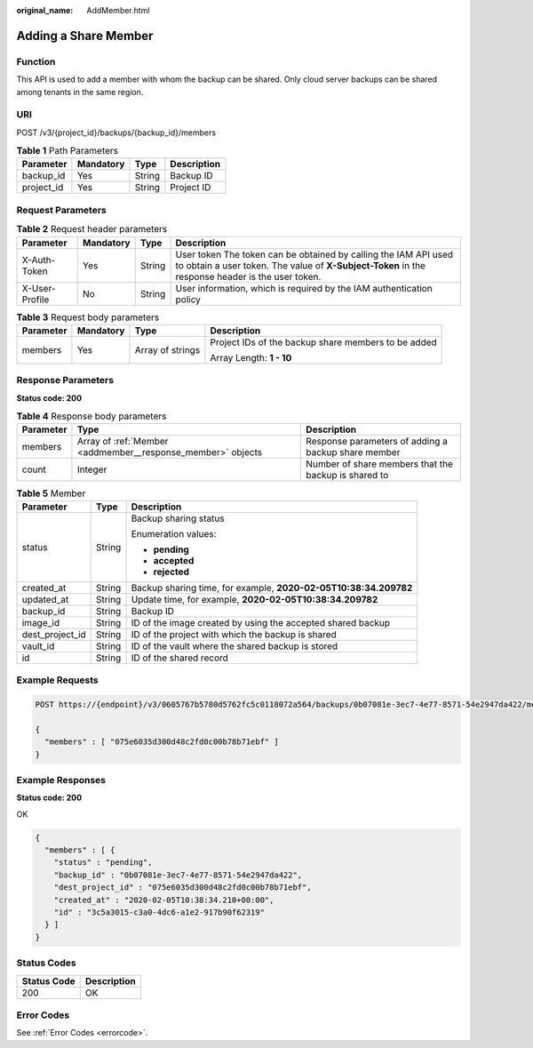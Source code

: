 :original_name: AddMember.html

.. _AddMember:

Adding a Share Member
=====================

Function
--------

This API is used to add a member with whom the backup can be shared. Only cloud server backups can be shared among tenants in the same region.

URI
---

POST /v3/{project_id}/backups/{backup_id}/members

.. table:: **Table 1** Path Parameters

   ========== ========= ====== ===========
   Parameter  Mandatory Type   Description
   ========== ========= ====== ===========
   backup_id  Yes       String Backup ID
   project_id Yes       String Project ID
   ========== ========= ====== ===========

Request Parameters
------------------

.. table:: **Table 2** Request header parameters

   +----------------+-----------+--------+---------------------------------------------------------------------------------------------------------------------------------------------------------------------+
   | Parameter      | Mandatory | Type   | Description                                                                                                                                                         |
   +================+===========+========+=====================================================================================================================================================================+
   | X-Auth-Token   | Yes       | String | User token The token can be obtained by calling the IAM API used to obtain a user token. The value of **X-Subject-Token** in the response header is the user token. |
   +----------------+-----------+--------+---------------------------------------------------------------------------------------------------------------------------------------------------------------------+
   | X-User-Profile | No        | String | User information, which is required by the IAM authentication policy                                                                                                |
   +----------------+-----------+--------+---------------------------------------------------------------------------------------------------------------------------------------------------------------------+

.. table:: **Table 3** Request body parameters

   +-----------------+-----------------+------------------+-----------------------------------------------------+
   | Parameter       | Mandatory       | Type             | Description                                         |
   +=================+=================+==================+=====================================================+
   | members         | Yes             | Array of strings | Project IDs of the backup share members to be added |
   |                 |                 |                  |                                                     |
   |                 |                 |                  | Array Length: **1 - 10**                            |
   +-----------------+-----------------+------------------+-----------------------------------------------------+

Response Parameters
-------------------

**Status code: 200**

.. table:: **Table 4** Response body parameters

   +-----------+-------------------------------------------------------------+------------------------------------------------------+
   | Parameter | Type                                                        | Description                                          |
   +===========+=============================================================+======================================================+
   | members   | Array of :ref:`Member <addmember__response_member>` objects | Response parameters of adding a backup share member  |
   +-----------+-------------------------------------------------------------+------------------------------------------------------+
   | count     | Integer                                                     | Number of share members that the backup is shared to |
   +-----------+-------------------------------------------------------------+------------------------------------------------------+

.. _addmember__response_member:

.. table:: **Table 5** Member

   +-----------------------+-----------------------+------------------------------------------------------------------+
   | Parameter             | Type                  | Description                                                      |
   +=======================+=======================+==================================================================+
   | status                | String                | Backup sharing status                                            |
   |                       |                       |                                                                  |
   |                       |                       | Enumeration values:                                              |
   |                       |                       |                                                                  |
   |                       |                       | -  **pending**                                                   |
   |                       |                       |                                                                  |
   |                       |                       | -  **accepted**                                                  |
   |                       |                       |                                                                  |
   |                       |                       | -  **rejected**                                                  |
   +-----------------------+-----------------------+------------------------------------------------------------------+
   | created_at            | String                | Backup sharing time, for example, **2020-02-05T10:38:34.209782** |
   +-----------------------+-----------------------+------------------------------------------------------------------+
   | updated_at            | String                | Update time, for example, **2020-02-05T10:38:34.209782**         |
   +-----------------------+-----------------------+------------------------------------------------------------------+
   | backup_id             | String                | Backup ID                                                        |
   +-----------------------+-----------------------+------------------------------------------------------------------+
   | image_id              | String                | ID of the image created by using the accepted shared backup      |
   +-----------------------+-----------------------+------------------------------------------------------------------+
   | dest_project_id       | String                | ID of the project with which the backup is shared                |
   +-----------------------+-----------------------+------------------------------------------------------------------+
   | vault_id              | String                | ID of the vault where the shared backup is stored                |
   +-----------------------+-----------------------+------------------------------------------------------------------+
   | id                    | String                | ID of the shared record                                          |
   +-----------------------+-----------------------+------------------------------------------------------------------+

Example Requests
----------------

.. code-block:: text

   POST https://{endpoint}/v3/0605767b5780d5762fc5c0118072a564/backups/0b07081e-3ec7-4e77-8571-54e2947da422/members

   {
     "members" : [ "075e6035d300d48c2fd0c00b78b71ebf" ]
   }

Example Responses
-----------------

**Status code: 200**

OK

.. code-block::

   {
     "members" : [ {
       "status" : "pending",
       "backup_id" : "0b07081e-3ec7-4e77-8571-54e2947da422",
       "dest_project_id" : "075e6035d300d48c2fd0c00b78b71ebf",
       "created_at" : "2020-02-05T10:38:34.210+00:00",
       "id" : "3c5a3015-c3a0-4dc6-a1e2-917b90f62319"
     } ]
   }

Status Codes
------------

=========== ===========
Status Code Description
=========== ===========
200         OK
=========== ===========

Error Codes
-----------

See :ref:`Error Codes <errorcode>`.
